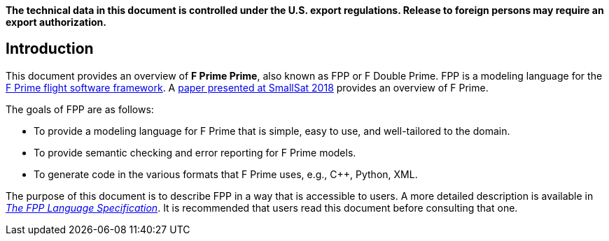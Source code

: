 *The technical data in this document is controlled under the U.S. export 
regulations. Release to foreign persons may require an export authorization.*

== Introduction

This document provides an overview of **F Prime Prime**, also known 
as FPP or F Double Prime.
FPP is a modeling language for the https://github.com/nasa/fprime[F Prime 
flight software framework].
A https://digitalcommons.usu.edu/smallsat/2018/all2018/328/[paper presented at 
SmallSat 2018]
provides an overview of F Prime.

The goals of FPP are as follows:

* To provide a modeling language for F Prime that is simple, easy to use, and
well-tailored to the domain.

* To provide semantic checking and error reporting for F Prime models.

* To generate code in the various formats that F Prime uses, e.g.,
C++, Python, XML.

The purpose of this document is to describe FPP in a way that is accessible
to users.
A more detailed description is available in
https://github.jpl.nasa.gov/pages/bocchino/fpp[_The FPP Language
Specification_].
It is recommended that users read this document before consulting that one.
